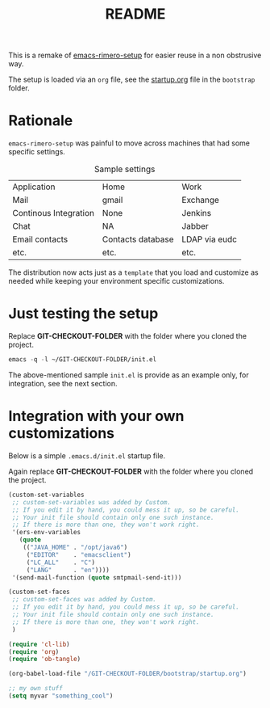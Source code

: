 #+TITLE: README

This is a remake of [[https://github.com/rimerosolutions/emacs-rimero-setup][emacs-rimero-setup]] for easier reuse in a non obstrusive way.

The setup is loaded via an =org= file, see the [[https://github.com/yveszoundi/emacs.d/blob/master/bootstrap/startup.org][startup.org]] file in the =bootstrap= folder.
* Rationale

=emacs-rimero-setup= was painful to move across machines that had some specific settings.

#+CAPTION: Sample settings
#+ATTR_HTML: :border 2 :rules all :frame border
| Application           | Home              | Work          |
| Mail                  | gmail             | Exchange      |
| Continous Integration | None              | Jenkins       |
| Chat                  | NA                | Jabber        |
| Email contacts        | Contacts database | LDAP via eudc |
| etc.                  | etc.              | etc.          |

The distribution now acts just as a =template= that you load and 
customize as needed while keeping your environment specific customizations.

* Just testing the setup

Replace *GIT-CHECKOUT-FOLDER* with the folder where you cloned the project.

#+begin_src emacs-lisp
  emacs -q -l ~/GIT-CHECKOUT-FOLDER/init.el
#+end_src

The above-mentioned sample =init.el= is provide as an example only, for integration, see the next section.

* Integration with your own customizations

Below is a simple =.emacs.d/init.el= startup file.

Again replace *GIT-CHECKOUT-FOLDER* with the folder where you cloned the project.

#+begin_src emacs-lisp
  (custom-set-variables
   ;; custom-set-variables was added by Custom.
   ;; If you edit it by hand, you could mess it up, so be careful.
   ;; Your init file should contain only one such instance.
   ;; If there is more than one, they won't work right.
   '(ers-env-variables
     (quote
      (("JAVA_HOME" . "/opt/java6")
       ("EDITOR"    . "emacsclient")
       ("LC_ALL"    . "C")
       ("LANG"      . "en"))))
   '(send-mail-function (quote smtpmail-send-it)))
  
  (custom-set-faces
   ;; custom-set-faces was added by Custom.
   ;; If you edit it by hand, you could mess it up, so be careful.
   ;; Your init file should contain only one such instance.
   ;; If there is more than one, they won't work right.
   )
    
  (require 'cl-lib)
  (require 'org)
  (require 'ob-tangle)
  
  (org-babel-load-file "/GIT-CHECKOUT-FOLDER/bootstrap/startup.org")

  ;; my own stuff
  (setq myvar "something_cool")
#+end_src
